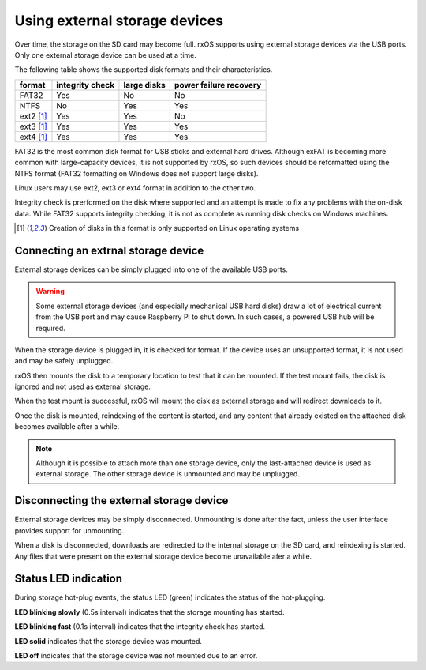 Using external storage devices
==============================

Over time, the storage on the SD card may become full. rxOS supports using
external storage devices via the USB ports. Only one external storage device
can be used at a time.

The following table shows the supported disk formats and their characteristics.

==============  =================  ===============  ===========================
format          integrity check    large disks      power failure recovery
==============  =================  ===============  ===========================
FAT32           Yes                No               No
NTFS            No                 Yes              Yes
ext2 [1]_       Yes                Yes              No
ext3 [1]_       Yes                Yes              Yes
ext4 [1]_       Yes                Yes              Yes
==============  =================  ===============  ===========================

FAT32 is the most common disk format for USB sticks and external hard drives.
Although exFAT is becoming more common with large-capacity devices, it is not
supported by rxOS, so such devices should be reformatted using the NTFS format
(FAT32 formatting on Windows does not support large disks).

Linux users may use ext2, ext3 or ext4 format in addition to the other two.

Integrity check is prerformed on the disk where supported and an attempt is
made to fix any problems with the on-disk data. While FAT32 supports integrity
checking, it is not as complete as running disk checks on Windows machines.

.. [1] Creation of disks in this format is only supported on Linux operating
       systems

Connecting an extrnal storage device
------------------------------------

External storage devices can be simply plugged into one of the available USB
ports.

.. warning::
    Some external storage devices (and especially mechanical USB hard disks)
    draw a lot of electrical current from the USB port and may cause Raspberry
    Pi to shut down. In such cases, a powered USB hub will be required.

When the storage device is plugged in, it is checked for format. If the device
uses an unsupported format, it is not used and may be safely unplugged.

rxOS then mounts the disk to a temporary location to test that it can be
mounted. If the test mount fails, the disk is ignored and not used as external
storage.

When the test mount is successful, rxOS will mount the disk as external storage
and will redirect downloads to it.

Once the disk is mounted, reindexing of the content is started, and any content
that already existed on the attached disk becomes available after a while.

.. note::
    Although it is possible to attach more than one storage device, only the
    last-attached device is used as external storage. The other storage device
    is unmounted and may be unplugged.

Disconnecting the external storage device
-----------------------------------------

External storage devices may be simply disconnected. Unmounting is done after
the fact, unless the user interface provides support for unmounting.

When a disk is disconnected, downloads are redirected to the internal storage
on the SD card, and reindexing is started. Any files that were present on the
external storage device become unavailable afer a while.

Status LED indication
---------------------

During storage hot-plug events, the status LED (green) indicates the status of
the hot-plugging. 

**LED blinking slowly** (0.5s interval) indicates that the storage mounting has
started.

**LED blinking fast** (0.1s interval) indicates that the integrity check has
started.

**LED solid** indicates that the storage device was mounted.

**LED off** indicates that the storage device was not mounted due to an error.

